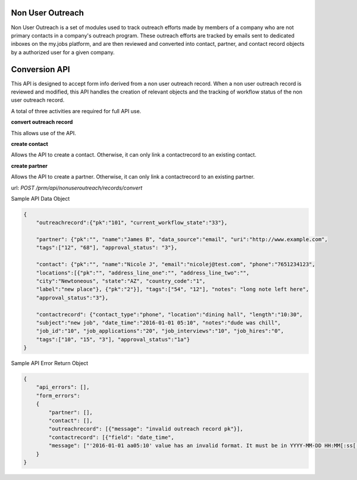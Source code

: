 =================
Non User Outreach
=================

Non User Outreach is a set of modules used to track outreach efforts made by
members of a company who are not primary contacts in a company's outreach
program. These outreach efforts are tracked by emails sent to dedicated inboxes
on the my.jobs platform, and are then reviewed and converted into contact,
partner, and contact record objects by a authorized user for a given company.

==============
Conversion API
==============

This API is designed to accept form info derived from a non user outreach
record. When a non user outreach record is reviewed and modified, this API
handles the creation of relevant objects and the tracking of workflow status
of the non user outreach record.

A total of three activities are required for full API use.

**convert outreach record**

This allows use of the API.

**create contact**

Allows the API to create a contact. Otherwise, it can only link a contactrecord
to an existing contact.

**create partner**

Allows the API to create a partner. Otherwise, it can only link a contactrecord
to an existing partner.


url: `POST /prm/api/nonuseroutreach/records/convert`

Sample API Data Object

.. code:: python

    {
        "outreachrecord":{"pk":"101", "current_workflow_state":"33"},

        "partner": {"pk":"", "name":"James B", "data_source":"email", "uri":"http://www.example.com",
        "tags":["12", "68"], "approval_status": "3"},

        "contact": {"pk":"", "name":"Nicole J", "email":"nicolej@test.com", "phone":"7651234123",
        "locations":[{"pk":"", "address_line_one":"", "address_line_two":"",
        "city":"Newtoneous", "state":"AZ", "country_code":"1",
        "label":"new place"}, {"pk":"2"}], "tags":["54", "12"], "notes": "long note left here",
        "approval_status":"3"},

        "contactrecord": {"contact_type":"phone", "location":"dining hall", "length":"10:30",
        "subject":"new job", "date_time":"2016-01-01 05:10", "notes":"dude was chill",
        "job_id":"10", "job_applications":"20", "job_interviews":"10", "job_hires":"0",
        "tags":["10", "15", "3"], "approval_status":"1a"}
    }

Sample API Error Return Object

.. code:: python

    {
        "api_errors": [],
        "form_errors":
        {
            "partner": [],
            "contact": [],
            "outreachrecord": [{"message": "invalid outreach record pk"}],
            "contactrecord": [{"field": "date_time",
            "message": ["'2016-01-01 aa05:10' value has an invalid format. It must be in YYYY-MM-DD HH:MM[:ss[.uuuuuu]][TZ] format."]}]
        }
    }

